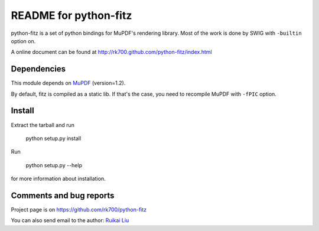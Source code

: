 ======================
README for python-fitz
======================

python-fitz is a set of python bindings for MuPDF's rendering library. Most of the work is done by SWIG with ``-builtin`` option on.

A online document can be found at http://rk700.github.com/python-fitz/index.html

Dependencies
------------

This module depends on `MuPDF <http://www.mupdf.com>`_ (version=1.2). 

By default, fitz is compiled as a static lib. If that's the case, you need to recompile MuPDF with ``-fPIC`` option.

Install
-------
Extract the tarball and run

	python setup.py install

Run

	python setup.py --help

for more information about installation.


Comments and bug reports
------------------------
Project page is on
https://github.com/rk700/python-fitz

You can also send email to the author:
`Ruikai Liu`_ 

.. _Ruikai Liu: lrk700@gmail.com
